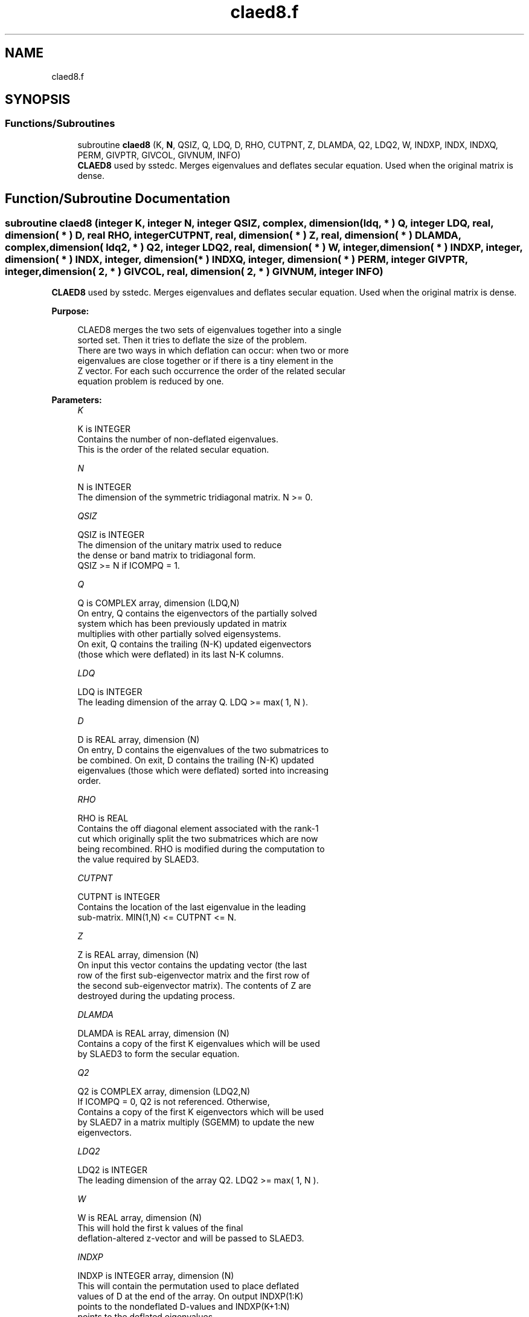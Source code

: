 .TH "claed8.f" 3 "Tue Nov 14 2017" "Version 3.8.0" "LAPACK" \" -*- nroff -*-
.ad l
.nh
.SH NAME
claed8.f
.SH SYNOPSIS
.br
.PP
.SS "Functions/Subroutines"

.in +1c
.ti -1c
.RI "subroutine \fBclaed8\fP (K, \fBN\fP, QSIZ, Q, LDQ, D, RHO, CUTPNT, Z, DLAMDA, Q2, LDQ2, W, INDXP, INDX, INDXQ, PERM, GIVPTR, GIVCOL, GIVNUM, INFO)"
.br
.RI "\fBCLAED8\fP used by sstedc\&. Merges eigenvalues and deflates secular equation\&. Used when the original matrix is dense\&. "
.in -1c
.SH "Function/Subroutine Documentation"
.PP 
.SS "subroutine claed8 (integer K, integer N, integer QSIZ, complex, dimension( ldq, * ) Q, integer LDQ, real, dimension( * ) D, real RHO, integer CUTPNT, real, dimension( * ) Z, real, dimension( * ) DLAMDA, complex, dimension( ldq2, * ) Q2, integer LDQ2, real, dimension( * ) W, integer, dimension( * ) INDXP, integer, dimension( * ) INDX, integer, dimension( * ) INDXQ, integer, dimension( * ) PERM, integer GIVPTR, integer, dimension( 2, * ) GIVCOL, real, dimension( 2, * ) GIVNUM, integer INFO)"

.PP
\fBCLAED8\fP used by sstedc\&. Merges eigenvalues and deflates secular equation\&. Used when the original matrix is dense\&.  
.PP
\fBPurpose: \fP
.RS 4

.PP
.nf
 CLAED8 merges the two sets of eigenvalues together into a single
 sorted set.  Then it tries to deflate the size of the problem.
 There are two ways in which deflation can occur:  when two or more
 eigenvalues are close together or if there is a tiny element in the
 Z vector.  For each such occurrence the order of the related secular
 equation problem is reduced by one.
.fi
.PP
 
.RE
.PP
\fBParameters:\fP
.RS 4
\fIK\fP 
.PP
.nf
          K is INTEGER
         Contains the number of non-deflated eigenvalues.
         This is the order of the related secular equation.
.fi
.PP
.br
\fIN\fP 
.PP
.nf
          N is INTEGER
         The dimension of the symmetric tridiagonal matrix.  N >= 0.
.fi
.PP
.br
\fIQSIZ\fP 
.PP
.nf
          QSIZ is INTEGER
         The dimension of the unitary matrix used to reduce
         the dense or band matrix to tridiagonal form.
         QSIZ >= N if ICOMPQ = 1.
.fi
.PP
.br
\fIQ\fP 
.PP
.nf
          Q is COMPLEX array, dimension (LDQ,N)
         On entry, Q contains the eigenvectors of the partially solved
         system which has been previously updated in matrix
         multiplies with other partially solved eigensystems.
         On exit, Q contains the trailing (N-K) updated eigenvectors
         (those which were deflated) in its last N-K columns.
.fi
.PP
.br
\fILDQ\fP 
.PP
.nf
          LDQ is INTEGER
         The leading dimension of the array Q.  LDQ >= max( 1, N ).
.fi
.PP
.br
\fID\fP 
.PP
.nf
          D is REAL array, dimension (N)
         On entry, D contains the eigenvalues of the two submatrices to
         be combined.  On exit, D contains the trailing (N-K) updated
         eigenvalues (those which were deflated) sorted into increasing
         order.
.fi
.PP
.br
\fIRHO\fP 
.PP
.nf
          RHO is REAL
         Contains the off diagonal element associated with the rank-1
         cut which originally split the two submatrices which are now
         being recombined. RHO is modified during the computation to
         the value required by SLAED3.
.fi
.PP
.br
\fICUTPNT\fP 
.PP
.nf
          CUTPNT is INTEGER
         Contains the location of the last eigenvalue in the leading
         sub-matrix.  MIN(1,N) <= CUTPNT <= N.
.fi
.PP
.br
\fIZ\fP 
.PP
.nf
          Z is REAL array, dimension (N)
         On input this vector contains the updating vector (the last
         row of the first sub-eigenvector matrix and the first row of
         the second sub-eigenvector matrix).  The contents of Z are
         destroyed during the updating process.
.fi
.PP
.br
\fIDLAMDA\fP 
.PP
.nf
          DLAMDA is REAL array, dimension (N)
         Contains a copy of the first K eigenvalues which will be used
         by SLAED3 to form the secular equation.
.fi
.PP
.br
\fIQ2\fP 
.PP
.nf
          Q2 is COMPLEX array, dimension (LDQ2,N)
         If ICOMPQ = 0, Q2 is not referenced.  Otherwise,
         Contains a copy of the first K eigenvectors which will be used
         by SLAED7 in a matrix multiply (SGEMM) to update the new
         eigenvectors.
.fi
.PP
.br
\fILDQ2\fP 
.PP
.nf
          LDQ2 is INTEGER
         The leading dimension of the array Q2.  LDQ2 >= max( 1, N ).
.fi
.PP
.br
\fIW\fP 
.PP
.nf
          W is REAL array, dimension (N)
         This will hold the first k values of the final
         deflation-altered z-vector and will be passed to SLAED3.
.fi
.PP
.br
\fIINDXP\fP 
.PP
.nf
          INDXP is INTEGER array, dimension (N)
         This will contain the permutation used to place deflated
         values of D at the end of the array. On output INDXP(1:K)
         points to the nondeflated D-values and INDXP(K+1:N)
         points to the deflated eigenvalues.
.fi
.PP
.br
\fIINDX\fP 
.PP
.nf
          INDX is INTEGER array, dimension (N)
         This will contain the permutation used to sort the contents of
         D into ascending order.
.fi
.PP
.br
\fIINDXQ\fP 
.PP
.nf
          INDXQ is INTEGER array, dimension (N)
         This contains the permutation which separately sorts the two
         sub-problems in D into ascending order.  Note that elements in
         the second half of this permutation must first have CUTPNT
         added to their values in order to be accurate.
.fi
.PP
.br
\fIPERM\fP 
.PP
.nf
          PERM is INTEGER array, dimension (N)
         Contains the permutations (from deflation and sorting) to be
         applied to each eigenblock.
.fi
.PP
.br
\fIGIVPTR\fP 
.PP
.nf
          GIVPTR is INTEGER
         Contains the number of Givens rotations which took place in
         this subproblem.
.fi
.PP
.br
\fIGIVCOL\fP 
.PP
.nf
          GIVCOL is INTEGER array, dimension (2, N)
         Each pair of numbers indicates a pair of columns to take place
         in a Givens rotation.
.fi
.PP
.br
\fIGIVNUM\fP 
.PP
.nf
          GIVNUM is REAL array, dimension (2, N)
         Each number indicates the S value to be used in the
         corresponding Givens rotation.
.fi
.PP
.br
\fIINFO\fP 
.PP
.nf
          INFO is INTEGER
          = 0:  successful exit.
          < 0:  if INFO = -i, the i-th argument had an illegal value.
.fi
.PP
 
.RE
.PP
\fBAuthor:\fP
.RS 4
Univ\&. of Tennessee 
.PP
Univ\&. of California Berkeley 
.PP
Univ\&. of Colorado Denver 
.PP
NAG Ltd\&. 
.RE
.PP
\fBDate:\fP
.RS 4
December 2016 
.RE
.PP

.PP
Definition at line 230 of file claed8\&.f\&.
.SH "Author"
.PP 
Generated automatically by Doxygen for LAPACK from the source code\&.
